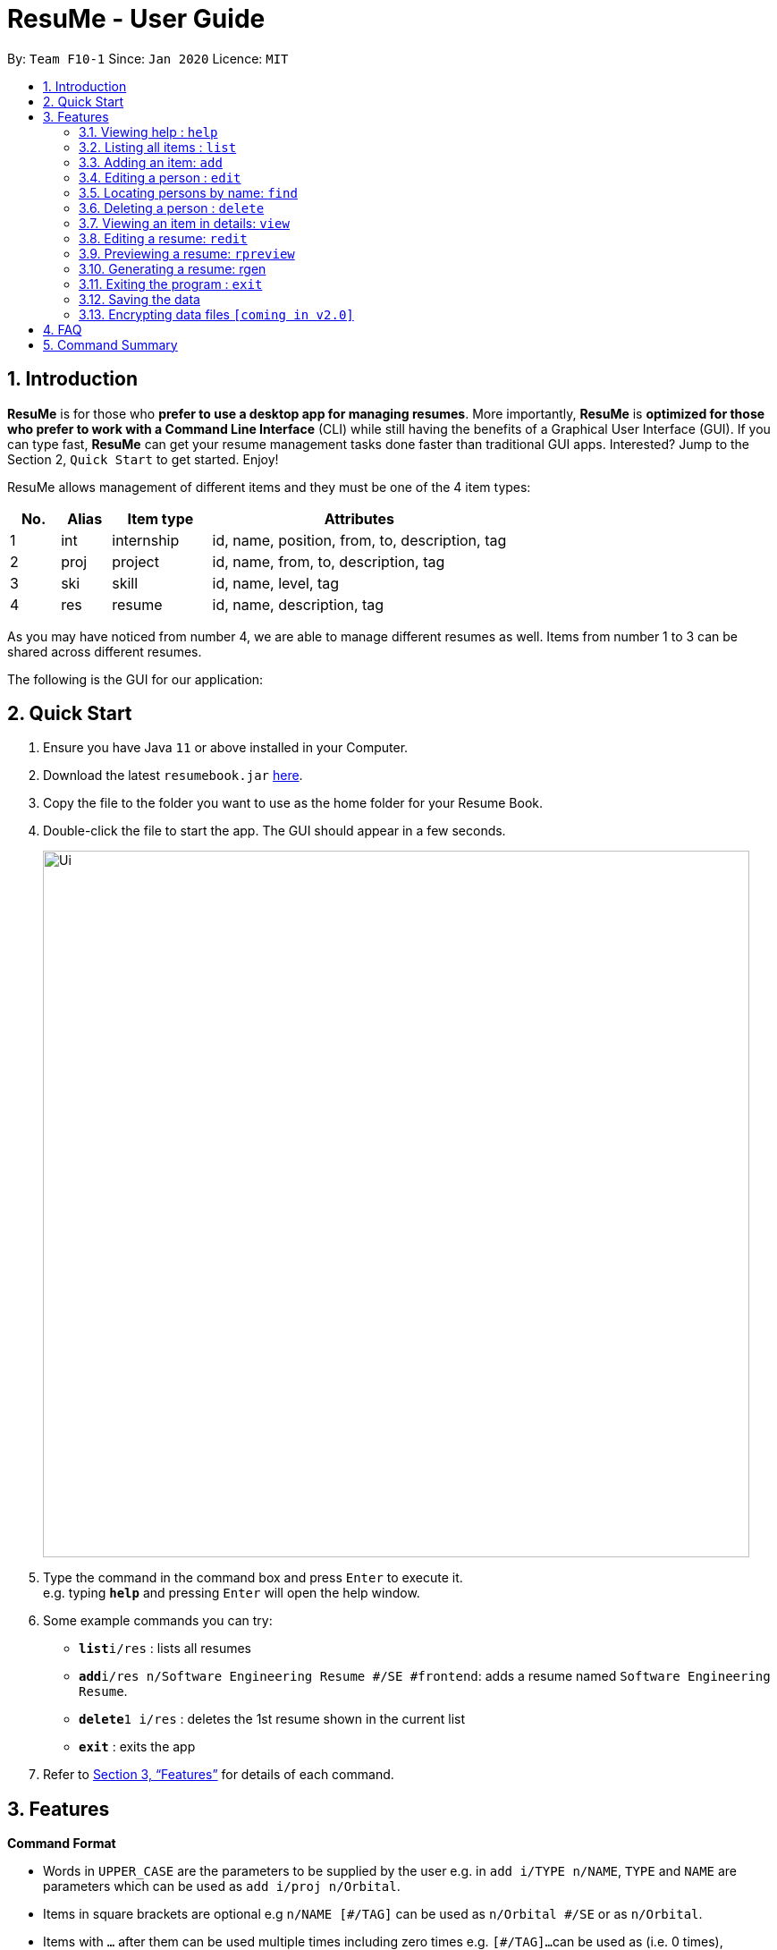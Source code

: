 = ResuMe - User Guide
:site-section: UserGuide
:toc:
:toc-title:
:toc-placement: preamble
:sectnums:
:imagesDir: images
:stylesDir: stylesheets
:xrefstyle: full
:experimental:
ifdef::env-github[]
:tip-caption: :bulb:
:note-caption: :information_source:
endif::[]
:repoURL: https://github.com/AY1920S2-CS2103T-F10-1/main

By: `Team F10-1`      Since: `Jan 2020`      Licence: `MIT`

== Introduction

*ResuMe* is for those who *prefer to use a desktop app for managing
resumes*. More importantly, *ResuMe* is *optimized for those who prefer
to work with a Command Line Interface* (CLI) while still having the
benefits of a Graphical User Interface (GUI). If you can type fast,
*ResuMe* can get your resume management tasks done faster than
traditional GUI apps. Interested? Jump to the Section 2, `Quick Start`
to get started. Enjoy!

ResuMe allows management of different items and they must be one of the
4 item types:

[source,sh]
[cols="10%,10%,20%,60%",options="header",]
|=======================================================================
|No. |Alias |Item type |Attributes
|1 |int |internship |id, name, position, from, to, description, tag

|2 |proj |project |id, name, from, to, description, tag

|3 |ski |skill |id, name, level, tag

|4 |res |resume |id, name, description, tag
|=======================================================================

As you may have noticed from number 4, we are able to manage different resumes as well.
Items from number 1 to 3 can be shared across different resumes.

The following is the GUI for our application:

== Quick Start

.  Ensure you have Java `11` or above installed in your Computer.
.  Download the latest `resumebook.jar` link:{repoURL}/releases[here].
.  Copy the file to the folder you want to use as the home folder for your Resume Book.
.  Double-click the file to start the app. The GUI should appear in a few seconds.
+
image::Ui.png[width="790"]
+
.  Type the command in the command box and press kbd:[Enter] to execute it. +
e.g. typing *`help`* and pressing kbd:[Enter] will open the help window.
.  Some example commands you can try:

* **`list`**`i/res` : lists all resumes
* **`add`**`i/res n/Software Engineering Resume #/SE #frontend`: adds a resume named `Software Engineering Resume`.
* **`delete`**`1 i/res` : deletes the 1st resume shown in the current list
* *`exit`* : exits the app

.  Refer to <<Features>> for details of each command.

== Features

====
*Command Format*

* Words in `UPPER_CASE` are the parameters to be supplied by the user e.g. in `add i/TYPE n/NAME`,
`TYPE` and `NAME` are parameters which can be used as `add i/proj n/Orbital`.
* Items in square brackets are optional e.g `n/NAME [#/TAG]` can be used as `n/Orbital #/SE` or as `n/Orbital`.
* Items with `…`​ after them can be used multiple times including zero times e.g. `[\#/TAG]...`
can be used as (i.e. 0 times), `#/friend`, `\#/friend`, `#/family` etc.
* Parameters can be in any order e.g. if the command specifies `n/NAME p/PHONE`,
`p/PHONE_NUMBER n/NAME` is also acceptable.
====

=== Viewing help : `help`
----
Lists out the function and usage of each command.
----
Format: `help`

=== Listing all items : `list`
----
List items in the storage.
----
Format: `list i/TYPE`

****
* List items that have type matches the `TYPE` argument.
* Listed items are in short form, only showing their name, `ID`, `tags` and a short summary.
To view items in full details, use `view`.
****

=== Adding an item: `add`
----
Adds an item to the ResuMe application.
----
Format: `add i/TYPE n/NAME ATTRIBUTE/VALUE]... [#/TAG]...`

[width="100%",cols="16%,84%",options="header",]
|=======================================================================
|Type |Format
|Internship |`add i/int n/COMPANY NAME r/ROLE f/FROM t/TO d/DESCRIPTION [#/TAG]...`

|Project |`add i/proj n/PROJECT NAME t/TIME w/WEBSITE d/DESCRIPTION [#/TAG]....`

|Skill |`add i/ski n/SKILL NAME l/LEVEL [#/TAG]....`

|Resume |`add i/res n/NAME [#/TAG]...`
|=======================================================================

****
* Name is a *compulsory* field of add command, while other attributes
are _optional_.
* Other optional attributes depend on the type of the item. Eg. project
items will have `FROM, TO, DESCRIPTION`.
* Any item, excluding tags, could have any number of tags _(including
0)_.
* A unique `ID` is generated, and will be used to uniquely identify the
item in the later commands.
****

Examples:

* `add i/proj n/Duke t/06-2020 w/abc.github.io d/For a little module named CS2103T. #/java #/tech`
* `add i/ski n/Git and Github l/INTERMEDIATE #/VCS #/tech`

=== Editing a person : `edit`

----
Edits an existing item in the ResuMe application.
----
Format: `edit INDEX i/TYPE [ATTRIBUTE/VALUE]... [#/TAG]...`


[width="100%",cols="16%,84%",options="header",]
|=======================================================================
|Type |Format
|Internship |`edit INDEX i/int [n/COMPANY NAME] [r/ROLE] [f/FROM] [t/TO] [d/DESCRIPTION] [#/TAG]...`

|Project |`edit INDEX i/proj [n/PROJECT NAME] [t/TIME] [w/WEBSITE] [d/DESCRIPTION] [#/TAG]....`

|Skill |`edit INDEX i/ski [n/SKILL NAME] [l/LEVEL] [#/TAG]....`

|Resume |`edit INDEX i/res [n/NAME] [#/TAG]...`
|=======================================================================

****
* Edits the item of type `TYPE` with the specified `ID`. The `ID` refers
to the unique identification number given to the item when it was first
added. The `ID` must be a *positive integer* that identifies an existing
item.
* At least *one* of the optional fields must be provided.
* Existing values will be updated to the input values.
* When editing tags, existing tags of the person will be removed. i.e
adding of tags is not cumulative.
* You can remove *all* the person’s tags by typing `#/` without
specifying any tags after it.
****
Examples:

* `edit 1 i/res n/Resume 1` +
Edits the name of the 1st resume to be `Resume 1`.
* `edit 2 i/ski l/ADVANCED #/` +
Edits the level of the 2nd skill to be `ADVANCED` and clears all existing tags.

=== Locating persons by name: `find`
----
Finds items in the ResuMe application whose names contain the specified keyword(s).
----
Format: `find KEYWORD [MORE_KEYWORDS]`

****
* At least one keyword must be provided.
* The search is *case insensitive*. > e.g. orbital will match Orbital
* The *order* of the keywords does *not* matter. > e.g. Orbital CP2106
will match CP2106 Orbital
* If the `TYPE` is not specified. The program will search across *_all_*
items.
* Only *_full_* words will be matched. > e.g. CP210 will not match
CP2106*
****

Examples:

* `find Software` +
Returns `software` and `Software`
* `find Shopee Front-end` +
Returns any items having names `Shopee` or `Front-end`

=== Deleting a person : `delete`

----
Deletes an existing item in the ResuMe application
----
Format: `delete INDEX i/TYPE`

****
* Deletes the item of type `TYPE` with the specified `INDEX`. The `INDEX`
refers to the index of the item in the respective item list. `INDEX` must be a valid index of the list.
* Once the item with the specified `INDEX` is deleted,
the list will automatically update to show the new indices of its items.
****

Examples:

* `delete 2 i/res` +
Deletes the 2nd resume in the resume book.

=== Viewing an item in details: `view`

----
Shows all items in an existing resume.
----
Format: `view INDEX i/TYPE`

Examples:

* `view 2 i/res` +
View the 2nd resume in the resume book.

=== Editing a resume: `redit`
----
Edits an existing resume in the ResuMe application
----
Format:
`redit RESUME_ID TYPE/[ITEM_ID...] [MORE_TYPE/[ITEM_ID...]]... [#/TAG]...`

****
* Edits the resume with the specified `RESUME_ID`. The `RESUME_ID`
refers to the unique identification number given to the item when it was
first added. The `ITEM_ID` and `RESUME_ID` must be a positive integer
that identifies an existing item of that type.
* The `TYPE` to be edited cannot be resume(`res`) and at least one
`TYPE` must be provided.
* For each `TYPE`, existing values will be updated to the input values.
* You can add multiple items of a certain type to a resume by chaining
`ITEM_ID` after `TYPE/` e.g. `proj/ 123 109`
* You can remove all the resumes’ tags by typing `#/` without specifying
any tags after it. Similarly, you can remove all items of type `TYPE` by
typing `TYPE/` without specifying any `ITEM_ID` after it.
****

Examples:

* `redit 135 proj/9823 int/102 201` +
Edits the resume of
`RESUME_ID` 135, overriding project content with project item of `ITEM_ID` 9823,
internship content with internship items of `ITEM_ID` 102 and 201.
Content of other item types in the resume remain unchanged.

* `redit 148 int/ proj/ ski/` +
Edits the resume of `RESUME_ID` 135,
overriding internship content, project content and skill content with empty string.
This effectively deletes all internship, project and skill items from the resume.
Content of other item types in the resume remain unchanged.

=== Previewing a resume: `rpreview`
----
Previews the resume in string format.
----
Format: `rpreview RESUME_ID`

Examples:

* `rpreview 135` +
Shows the text format of the resume with `RESUME_ID` 135.

=== Generating a resume: rgen

----
Generates a .pdf file from an existing resume object.
----
Format: `rgen RESUME_ID`

****
* Generates a `.pdf` file from resume object with id `RESUME_ID`.
* The `RESUME_ID` must be a positive integer that identifies an existing item.
****

Examples:

* `rgen 1234` +
Generates a `.pdf` file from resume object with `RESUME_ID` 1234.

=== Exiting the program : `exit`
----
Exits the program.
----

Format: `exit`

=== Saving the data

ResuMe data is saved in the hard disk automatically after any command
that changes the data. There is no need to save manually.

=== Encrypting data files `[coming in v2.0]`

_{explain how the user can enable/disable data encryption}_
// end::dataencryption[]

== FAQ

____
*Q:* What is the difference between `redit` and `edit i/res`? +

*A:* `redit` is used when you want to add/remove certain items from your
resume. Meanwhile, `edit i/res` is used when you want to edit attributes of the
resume, like its name or tags.
____

____
*Q:* How do I transfer my data to another Computer? +

*A:* Install the app in the other computer and overwrite the empty data
file it creates with the file that contains the data of your previous
Address Book folder.
____

== Command Summary

* *Help* : `help`

* *List* : `list`

* *Add* `add i/TYPE n/NAME ATTRIBUTE/VALUE]... [#/TAG]...` +
e.g. `add i/proj n/Duke t/06-2020 w/abc.github.io d/For a little module named CS2103T. #/java #/tech`

* *Edit* : `edit INDEX i/TYPE [ATTRIBUTE/VALUE]... [#/TAG]...` +
e.g. `edit 2 i/ski l/ADVANCED #/`

* *Find* : `find KEYWORD [MORE_KEYWORDS]` +
e.g. `find Software`

* *Delete* : `delete INDEX i/TYPE` +
e.g. `delete 3 i/res`

* *Edit Resume* : `redit RESUME_ID TYPE/[ITEM_ID...] [MORE_TYPE/[ITEM_ID...]]... [#/TAG]...`
e.g. `redit 135 proj/9823 int/102 201` +

* *Preview Resume* : `rpreview RESUME_ID` +
e.g. `rpreview 234`

* *Generate Resume* : `rgen RESUME_ID` +
e.g. `rgen 21`
